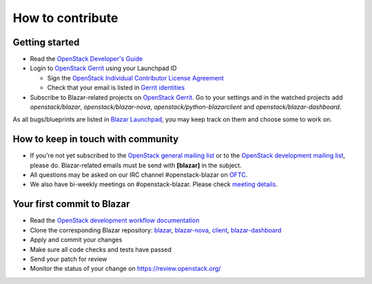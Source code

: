 =================
How to contribute
=================

Getting started
---------------

* Read the `OpenStack Developer's Guide
  <https://docs.openstack.org/infra/manual/developers.html#developer-s-guide>`_
* Login to `OpenStack Gerrit <https://review.opendev.org/>`_ using your
  Launchpad ID

  * Sign the `OpenStack Individual Contributor License Agreement
    <https://review.opendev.org/#/settings/agreements>`_
  * Check that your email is listed in `Gerrit identities
    <https://review.opendev.org/#/settings/web-identities>`_

* Subscribe to Blazar-related projects on
  `OpenStack Gerrit <https://review.opendev.org/>`_. Go to your
  settings and in the watched projects add *openstack/blazar*,
  *openstack/blazar-nova*, *openstack/python-blazarclient* and
  *openstack/blazar-dashboard*.

As all bugs/blueprints are listed in `Blazar Launchpad
<https://launchpad.net/blazar/>`_, you may keep track on them and choose some
to work on.

How to keep in touch with community
-----------------------------------

* If you're not yet subscribed to the `OpenStack general mailing list
  <http://lists.openstack.org/cgi-bin/mailman/listinfo/openstack>`_ or to the
  `OpenStack development mailing list
  <http://lists.openstack.org/cgi-bin/mailman/listinfo/openstack-discuss>`_,
  please do. Blazar-related emails must be send with **[blazar]** in the
  subject.
* All questions may be asked on our IRC channel #openstack-blazar on
  `OFTC <http://oftc.net>`_.
* We also have bi-weekly meetings on #openstack-blazar. Please check `meeting
  details <https://wiki.openstack.org/wiki/Meetings/Blazar>`_.

Your first commit to Blazar
----------------------------

* Read the `OpenStack development workflow documentation
  <https://docs.openstack.org/infra/manual/developers.html#development-workflow>`_
* Clone the corresponding Blazar repository:
  `blazar <https://opendev.org/openstack/blazar>`_,
  `blazar-nova <https://opendev.org/openstack/blazar-nova>`_,
  `client <https://opendev.org/openstack/python-blazarclient>`_,
  `blazar-dashboard <https://opendev.org/openstack/blazar-dashboard>`_
* Apply and commit your changes
* Make sure all code checks and tests have passed
* Send your patch for review
* Monitor the status of your change on https://review.openstack.org/
